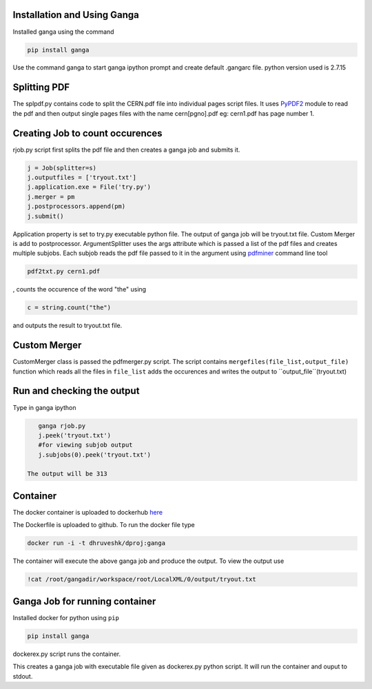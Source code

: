 Installation and Using Ganga
------------
Installed ganga using the command

.. code-block:: bash

    pip install ganga

Use the command ganga to start ganga ipython prompt and create default .gangarc file.
python version used is 2.7.15

Splitting PDF
------------
The splpdf.py contains code to split the CERN.pdf file into individual pages script files.
It uses `PyPDF2`_ module to read the pdf and then output single pages files with the name cern[pgno].pdf eg: cern1.pdf has page number 1.

.. _PyPDF2: https://github.com/mstamy2/PyPDF2
Creating Job to count occurences
--------------------------------
rjob.py script first splits the pdf file and then creates a ganga job and submits it.

.. code-block:: python
    
      j = Job(splitter=s)
      j.outputfiles = ['tryout.txt']
      j.application.exe = File('try.py')
      j.merger = pm
      j.postprocessors.append(pm)
      j.submit()

Application property is set to try.py executable python file. 
The output of ganga job will be tryout.txt file. Custom Merger is add to postprocessor.
ArgumentSplitter uses the args attribute which is passed a list of the pdf files and creates multiple subjobs.
Each subjob reads the pdf file passed to it in the argument using `pdfminer`_ command line tool

.. _pdfminer: https://github.com/pdfminer/pdfminer.six

.. code-block:: bash

      pdf2txt.py cern1.pdf
      
, counts the occurence of the word "the" using 

.. code-block:: python

        c = string.count("the")

and outputs the result to tryout.txt file.


Custom Merger
------------------
CustomMerger class is passed the pdfmerger.py script. The script contains ``mergefiles(file_list,output_file)`` function which reads all the files in ``file_list`` adds the occurences and writes the output to ``output_file``(tryout.txt)

Run and checking the output
-----------
Type in ganga ipython

.. code-block:: bash

    ganga rjob.py
    j.peek('tryout.txt')
    #for viewing subjob output
    j.subjobs(0).peek('tryout.txt')
 
 The output will be 313
 
Container
---------
The docker container is uploaded to dockerhub `here`_

.. _here: https://hub.docker.com/r/dhruveshk/dproj

The Dockerfile is uploaded to github.
To run the docker file type

.. code-block:: bash

    docker run -i -t dhruveshk/dproj:ganga

The container will execute the above ganga job and produce the output.
To view the output use

.. code-block:: bash

    !cat /root/gangadir/workspace/root/LocalXML/0/output/tryout.txt

Ganga Job for running container
--------------------------------
Installed docker for python using ``pip``

.. code-block:: bash

    pip install ganga
    
dockerex.py script runs the container.

.. code-block:: bash
      j = Job()
      j.application.exe = File('dockerex.py')
      j.submit()
      j.peek('stdout')

This creates a ganga job with executable file given as dockerex.py python script. It will run the container and ouput to stdout.
